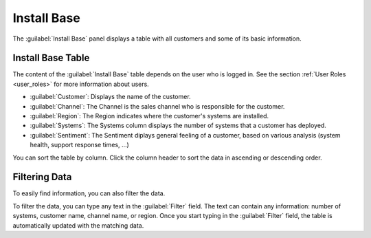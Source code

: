 .. _install_base:

Install Base
============

The :guilabel:`Install Base` panel displays a table with all customers and some of its basic information. 


Install Base Table
------------------

The content of the :guilabel:`Install Base` table depends on the user who is logged in. See the section
:ref:`User Roles <user_roles>` for more information about users.

* :guilabel:`Customer`: Displays the name of the customer.
* :guilabel:`Channel`: The Channel is the sales channel who is responsible for the customer.
* :guilabel:`Region`: The Region indicates where the customer's systems are installed.
* :guilabel:`Systems`: The Systems column displays the number of systems that a customer has deployed.
* :guilabel:`Sentiment`: The Sentiment diplays general feeling of a customer, based on various analysis
  (system health, support response times, ...)

You can sort the table by column. Click the column header to sort the data in ascending or descending
order.


Filtering Data
--------------

To easily find information, you can also filter the data.

To filter the data, you can type any text in the :guilabel:`Filter` field. The text can contain any
information: number of systems, customer name, channel name, or region. Once you start typing in the
:guilabel:`Filter` field, the table is automatically updated with the matching data.

